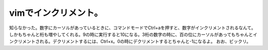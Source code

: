 ﻿vimでインクリメント。
########################


知らなかった。数字にカーソルがあっているときに、コマンドモードでCtrl+aを押すと、数字がインクリメントされるなんて。しかもちゃんと桁も増やしてくれる。9の時に実行すると10になる。3桁の数字の時に、百の位にカーソルがあってもちゃんとインクリメントされる。デクリメントするには、Ctrl+x。0の時にデクリメントするとちゃんと-1になるよ。
おお、ビックリ。



.. author:: mkouhei
.. categories:: Unix/Linux, 
.. tags::


